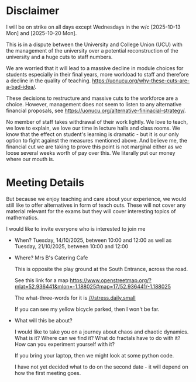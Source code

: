 * Disclaimer
I will be on strike on all days except Wednesdays in the w/c [2025-10-13 Mon]
and [2025-10-20 Mon].

This is in a dispute between the University and College Union (UCU) with the
management of the university over a potential reconstruction of the university
and a huge cuts to staff numbers.

We are worried that it will lead to a massive decline in module choices for
students especially in their final years, more workload to staff and therefore a
decline in the quality of teaching.
[[https://uonucu.org/why-these-cuts-are-a-bad-idea/]].

These decisions to restructure and massive cuts to the workforce are a choice.
However, management does not seem to listen to any alternative financial
proposals, see [[https://uonucu.org/alternative-fininacial-strategy/]].

No member of staff takes withdrawal of their work lightly. We love to teach, we
love to explain, we love our time in lecture halls and class rooms. We know that
the effect on student's learning is dramatic - but it is our only option to
fight against the measures mentioned above. And believe me, the financial cut we
are taking to prove this point is not marginal either as we loose several weeks
worth of pay over this. We literally put our money where our mouth is.

* Meeting Details
But because we enjoy teaching and care about your experience, we would still
like to offer alternatives in form of teach outs. These will not cover any
material relevant for the exams but they will cover interesting topics of
mathematics.

I would like to invite everyone who is interested to join me

- When? Tuesday, 14/10/2025, between 10:00 and 12:00 as well as
        Tuesday, 21/10/2025, between 10:00 and 12:00

- Where? Mrs B's Catering Cafe

  This is opposite the play ground at the South Entrance, across the road.

  See this link for a map
  [[https://www.openstreetmap.org/?mlat=52.936441&mlon=-1.188025#map=17/52.936441/-1.188025]]

  The what-three-words for it is [[https://what3words.com/stress.daily.small][///stress.daily.small]]

  If you can see my yellow bicycle parked, then I won't be far.

- What will this be about?

  I would like to take you on a journey about chaos and chaotic dynamics. What
  is it? Where can we find it? What do fractals have to do with it? How can you
  experiment yourself with it?

  If you bring your laptop, then we might look at some python code.

  I have not yet decided what to do on the second date - it will depend on how
  the first meeting goes.
